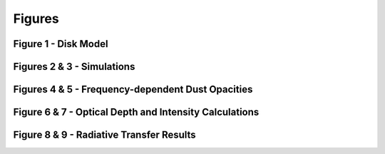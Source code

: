 .. _Godines_et_al_2025:


Figures
===========

Figure 1 - Disk Model
-----------


Figures 2 & 3 - Simulations
-----------


Figures 4 & 5 - Frequency-dependent Dust Opacities
-----------


Figure 6 & 7 - Optical Depth and Intensity Calculations
-----------


Figure 8 & 9 - Radiative Transfer Results
-----------

